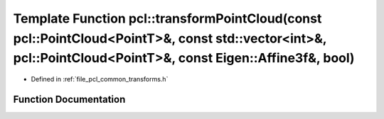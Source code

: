 .. _exhale_function_namespacepcl_1aac549f41bbd9f608c37c94e79d9269d5:

Template Function pcl::transformPointCloud(const pcl::PointCloud<PointT>&, const std::vector<int>&, pcl::PointCloud<PointT>&, const Eigen::Affine3f&, bool)
===========================================================================================================================================================

- Defined in :ref:`file_pcl_common_transforms.h`


Function Documentation
----------------------


.. doxygenfunction:: pcl::transformPointCloud(const pcl::PointCloud<PointT>&, const std::vector<int>&, pcl::PointCloud<PointT>&, const Eigen::Affine3f&, bool)
